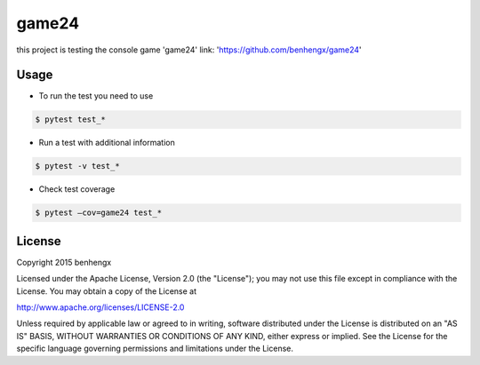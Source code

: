 ======
game24
======

this project is testing the console game 'game24' link: 'https://github.com/benhengx/game24'


Usage
-----

* To run the test you need to use

.. code-block:: bash

        $ pytest test_*

* Run a test with additional information

.. code-block:: bash

    $ pytest -v test_*

* Check test coverage

.. code-block:: bash

    $ pytest —cov=game24 test_*

License
-------

Copyright 2015 benhengx

Licensed under the Apache License, Version 2.0 (the "License");
you may not use this file except in compliance with the License.
You may obtain a copy of the License at

http://www.apache.org/licenses/LICENSE-2.0

Unless required by applicable law or agreed to in writing, software
distributed under the License is distributed on an "AS IS" BASIS,
WITHOUT WARRANTIES OR CONDITIONS OF ANY KIND, either express or implied.
See the License for the specific language governing permissions and
limitations under the License.
